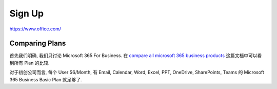 Sign Up
==============================================================================
https://www.office.com/


Comparing Plans
------------------------------------------------------------------------------
首先我们明确, 我们只讨论 Microsoft 365 For Business. 在 `compare all microsoft 365 business products <https://www.microsoft.com/en-us/microsoft-365/business/compare-all-microsoft-365-business-products>`_ 这篇文档中可以看到所有 Plan 的比较.

对于初创公司而言, 每个 User $6/Month, 有 Email, Calendar, Word, Excel, PPT, OneDrive, SharePoints, Teams 的 Microsoft 365 Business Basic Plan 就足够了.


